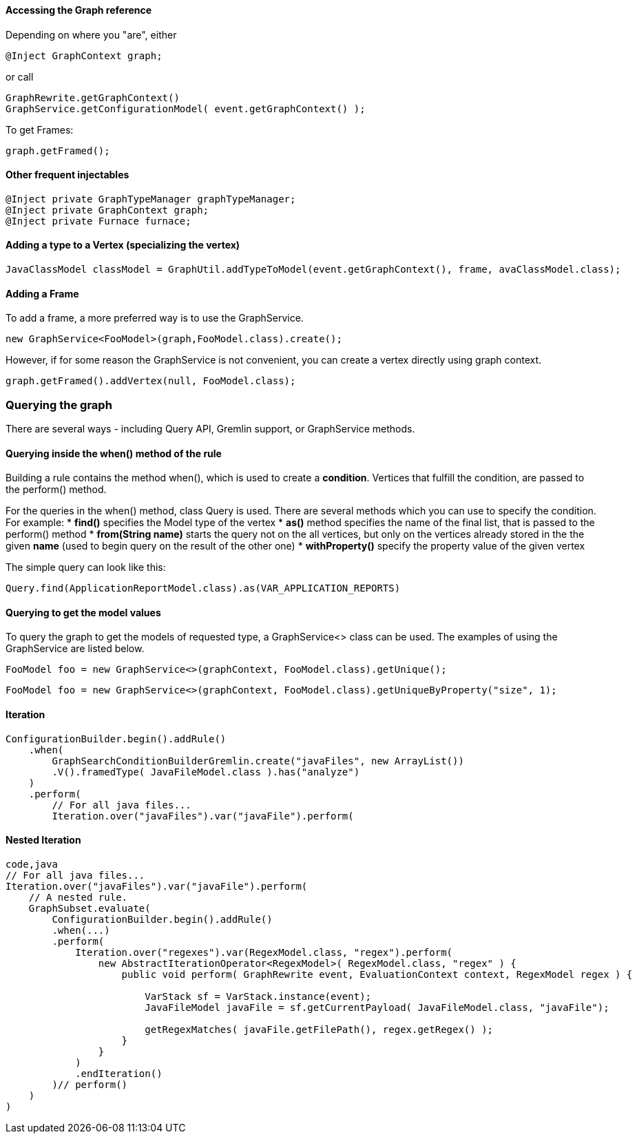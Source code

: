 [[accessing-the-graph-reference]]
Accessing the Graph reference
^^^^^^^^^^^^^^^^^^^^^^^^^^^^^

Depending on where you "are", either

[source,java]
----
@Inject GraphContext graph;
----

or call

[source,java]
----
GraphRewrite.getGraphContext()
GraphService.getConfigurationModel( event.getGraphContext() );
----
To get Frames:

[source,java]
----
graph.getFramed();
----

[[other-frequent-injectables]]
Other frequent injectables
^^^^^^^^^^^^^^^^^^^^^^^^^^

[source,java]
----
@Inject private GraphTypeManager graphTypeManager;    
@Inject private GraphContext graph;
@Inject private Furnace furnace;
----

[[adding-a-type-to-a-vertex-specializing-the-vertex]]
Adding a type to a Vertex (specializing the vertex)
^^^^^^^^^^^^^^^^^^^^^^^^^^^^^^^^^^^^^^^^^^^^^^^^^^^

[source,java]
----
JavaClassModel classModel = GraphUtil.addTypeToModel(event.getGraphContext(), frame, avaClassModel.class);
----

[[adding-a-frame]]
Adding a Frame
^^^^^^^^^^^^^^

To add a frame, a more preferred way is to use the GraphService.

[source,java]
----
new GraphService<FooModel>(graph,FooModel.class).create();
----

However, if for some reason the GraphService is not convenient, you can
create a vertex directly using graph context.

[source,java]
----
graph.getFramed().addVertex(null, FooModel.class);
----

[[querying-the-graph]]
Querying the graph
~~~~~~~~~~~~~~~~~~

There are several ways - including Query API, Gremlin support, or
GraphService methods.

[[querying-inside-the-when-method-of-the-rule]]
Querying inside the when() method of the rule
^^^^^^^^^^^^^^^^^^^^^^^^^^^^^^^^^^^^^^^^^^^^^

Building a rule contains the method when(), which is used to create a
*condition*. Vertices that fulfill the condition, are passed to the
perform() method.

For the queries in the when() method, class Query is used. There are
several methods which you can use to specify the condition. For example:
* *find()* specifies the Model type of the vertex * *as()* method
specifies the name of the final list, that is passed to the perform()
method * *from(String name)* starts the query not on the all vertices,
but only on the vertices already stored in the the given *name* (used to
begin query on the result of the other one) * *withProperty()* specify
the property value of the given vertex

The simple query can look like this:

[source,java]
----
Query.find(ApplicationReportModel.class).as(VAR_APPLICATION_REPORTS)
----

[[querying-to-get-the-model-values]]
Querying to get the model values
^^^^^^^^^^^^^^^^^^^^^^^^^^^^^^^^

To query the graph to get the models of requested type, a GraphService<>
class can be used. The examples of using the GraphService are listed
below.

[source,java]
----
FooModel foo = new GraphService<>(graphContext, FooModel.class).getUnique();
----

[source,java]
----
FooModel foo = new GraphService<>(graphContext, FooModel.class).getUniqueByProperty("size", 1);
----

[[iteration]]
Iteration
^^^^^^^^^

[source,java]
----
ConfigurationBuilder.begin().addRule()
    .when(
        GraphSearchConditionBuilderGremlin.create("javaFiles", new ArrayList())
        .V().framedType( JavaFileModel.class ).has("analyze")
    )
    .perform(
        // For all java files...
        Iteration.over("javaFiles").var("javaFile").perform(
----

[[nested-iteration]]
Nested Iteration
^^^^^^^^^^^^^^^^

[source,java]
----
code,java
// For all java files...
Iteration.over("javaFiles").var("javaFile").perform(
    // A nested rule.
    GraphSubset.evaluate(
        ConfigurationBuilder.begin().addRule()
        .when(...)
        .perform(
            Iteration.over("regexes").var(RegexModel.class, "regex").perform(
                new AbstractIterationOperator<RegexModel>( RegexModel.class, "regex" ) {
                    public void perform( GraphRewrite event, EvaluationContext context, RegexModel regex ) {

                        VarStack sf = VarStack.instance(event);
                        JavaFileModel javaFile = sf.getCurrentPayload( JavaFileModel.class, "javaFile");

                        getRegexMatches( javaFile.getFilePath(), regex.getRegex() );
                    }
                }
            )
            .endIteration()
        )// perform()
    )
)
----